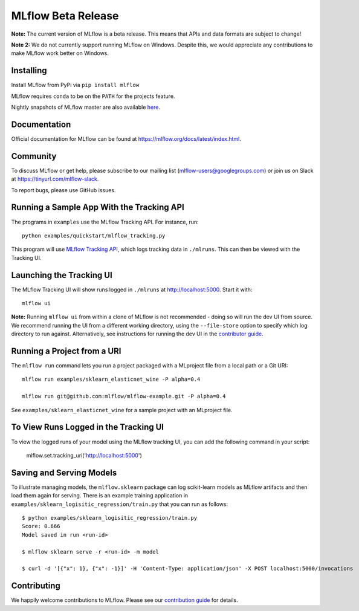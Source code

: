 ===================
MLflow Beta Release
===================

**Note:** The current version of MLflow is a beta release. This means that APIs and data formats
are subject to change!

**Note 2:** We do not currently support running MLflow on Windows. Despite this, we would appreciate any contributions
to make MLflow work better on Windows.

Installing
----------
Install MLflow from PyPi via ``pip install mlflow``

MLflow requires ``conda`` to be on the ``PATH`` for the projects feature.

Nightly snapshots of MLflow master are also available `here <https://mlflow-snapshots.s3-us-west-2.amazonaws.com/>`_.

Documentation
-------------
Official documentation for MLflow can be found at https://mlflow.org/docs/latest/index.html.

Community
---------
To discuss MLflow or get help, please subscribe to our mailing list (mlflow-users@googlegroups.com) or
join us on Slack at https://tinyurl.com/mlflow-slack.

To report bugs, please use GitHub issues.

Running a Sample App With the Tracking API
------------------------------------------
The programs in ``examples`` use the MLflow Tracking API. For instance, run::

    python examples/quickstart/mlflow_tracking.py

This program will use `MLflow Tracking API <https://mlflow.org/docs/latest/tracking.html>`_,
which logs tracking data in ``./mlruns``. This can then be viewed with the Tracking UI.


Launching the Tracking UI
-------------------------
The MLflow Tracking UI will show runs logged in ``./mlruns`` at `<http://localhost:5000>`_.
Start it with::

    mlflow ui

**Note:** Running ``mlflow ui`` from within a clone of MLflow is not recommended - doing so will
run the dev UI from source. We recommend running the UI from a different working directory, using the
``--file-store`` option to specify which log directory to run against. Alternatively, see instructions
for running the dev UI in the `contributor guide <CONTRIBUTING.rst>`_.


Running a Project from a URI
----------------------------
The ``mlflow run`` command lets you run a project packaged with a MLproject file from a local path
or a Git URI::

    mlflow run examples/sklearn_elasticnet_wine -P alpha=0.4

    mlflow run git@github.com:mlflow/mlflow-example.git -P alpha=0.4

See ``examples/sklearn_elasticnet_wine`` for a sample project with an MLproject file.



To View Runs Logged in the Tracking UI
--------------------------------------
To view the logged runs of your model using the MLflow tracking UI, you can add the following command in your script: 

    mlflow.set.tracking_uri('http://localhost:5000')
    
    
Saving and Serving Models
-------------------------
To illustrate managing models, the ``mlflow.sklearn`` package can log scikit-learn models as
MLflow artifacts and then load them again for serving. There is an example training application in
``examples/sklearn_logisitic_regression/train.py`` that you can run as follows::

    $ python examples/sklearn_logisitic_regression/train.py
    Score: 0.666
    Model saved in run <run-id>

    $ mlflow sklearn serve -r <run-id> -m model

    $ curl -d '[{"x": 1}, {"x": -1}]' -H 'Content-Type: application/json' -X POST localhost:5000/invocations





Contributing
------------
We happily welcome contributions to MLflow. Please see our `contribution guide <CONTRIBUTING.rst>`_
for details.
